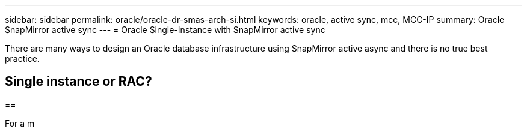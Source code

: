 ---
sidebar: sidebar
permalink: oracle/oracle-dr-smas-arch-si.html
keywords: oracle, active sync, mcc, MCC-IP
summary: Oracle SnapMirror active sync
---
= Oracle Single-Instance with SnapMirror active sync

:hardbreaks:
:nofooter:
:icons: font
:linkattrs:
:imagesdir: ../media/

[.lead]
There are many ways to design an Oracle database infrastructure using SnapMirror active async and there is no true best practice. 

== Single instance or RAC?

== 

For a m